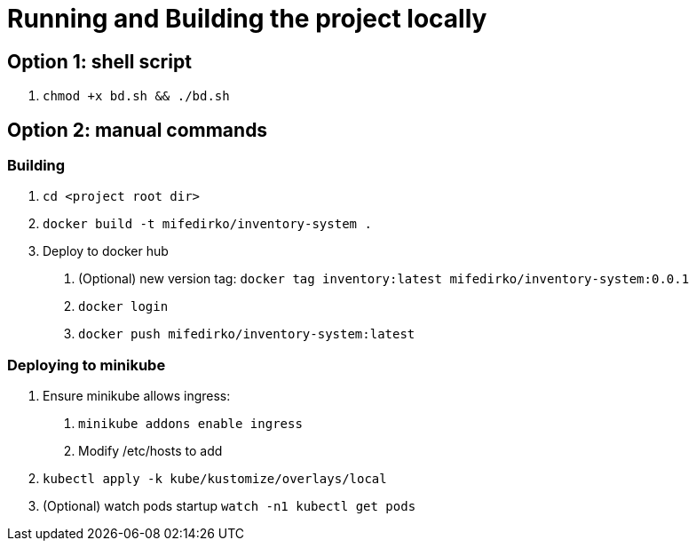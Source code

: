 = Running and Building the project locally

== Option 1: shell script
1. `chmod +x bd.sh && ./bd.sh`

== Option 2: manual commands

=== Building
1. `cd <project root dir>`
2. `docker build -t mifedirko/inventory-system .`
3. Deploy to docker hub
a. (Optional) new version tag: `docker tag inventory:latest mifedirko/inventory-system:0.0.1`
b. `docker login`
c. `docker push mifedirko/inventory-system:latest`

=== Deploying to minikube
1. Ensure minikube allows ingress:
a. `minikube addons enable ingress`
b. Modify /etc/hosts to add
2. `kubectl apply -k kube/kustomize/overlays/local`
3. (Optional) watch pods startup `watch -n1 kubectl get pods`
